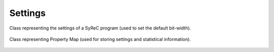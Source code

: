 Settings
========

Class representing the settings of a SyReC program (used to set the default bit-width).

    .. autoclass:: mqt.syrec.read_program_settings
        :undoc-members:
        :members:

Class representing Property Map (used for storing settings and statistical information).

    .. autoclass:: mqt.syrec.properties
        :undoc-members:
        :members:
